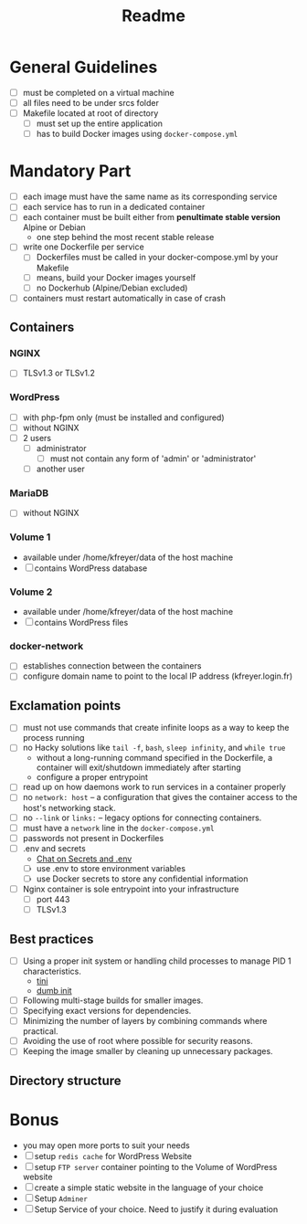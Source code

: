 #+title: Readme

* General Guidelines
- [ ] must be completed on a virtual machine
- [ ] all files need to be under srcs folder
- [ ] Makefile located at root of directory
  - [ ] must set up the entire application
  - [ ] has to build Docker images using =docker-compose.yml=

* Mandatory Part
- [ ] each image must have the same name as its corresponding service
- [ ] each service has to run in a dedicated container
- [ ] each container must be built either from *penultimate stable version* Alpine or Debian
  - one step behind the most recent stable release
- [ ] write one Dockerfile per service
  - [ ] Dockerfiles must be called in your docker-compose.yml by your Makefile
  - [ ] means, build your Docker images yourself
  - [ ] no Dockerhub (Alpine/Debian excluded)
- [ ] containers must restart automatically in case of crash

** Containers
*** NGINX
- [ ] TLSv1.3 or TLSv1.2
*** WordPress
- [ ] with php-fpm only (must be installed and configured)
- [ ] without NGINX
- [ ] 2 users
  - [ ] administrator
    - [ ] must not contain any form of 'admin' or 'administrator'
  - [ ] another user
*** MariaDB
- [ ] without NGINX
*** Volume 1
- available under /home/kfreyer/data of the host machine
- [ ] contains WordPress database
*** Volume 2
- available under /home/kfreyer/data of the host machine
- [ ] contains WordPress files
*** docker-network
- [ ] establishes connection between the containers
- [ ] configure domain name to point to the local IP address (kfreyer.login.fr)
** Exclamation points
- [ ] must not use commands that create infinite loops as a way to keep the process running
- [ ] no Hacky solutions like =tail -f=, =bash=, =sleep infinity=, and =while true=
  - without a long-running command specified in the Dockerfile, a container will exit/shutdown immediately after starting
  - configure a proper entrypoint
- [ ] read up on how daemons work to run services in a container properly
- [ ] no =network: host=
  – a configuration that gives the container access to the host's networking stack.
- [ ] no =--link= or =links:=
  – legacy options for connecting containers.
- [ ] must have a =network= line in the =docker-compose.yml=
- [ ] passwords not present in Dockerfiles
- [ ] .env and secrets
  - [[https://42born2code.slack.com/archives/CN9RHKQHW/p1745060462370869][Chat on Secrets and .env]]
  - [ ] use .env to store environment variables
  - [ ] use Docker secrets to store any confidential information
- [ ] Nginx container is sole entrypoint into your infrastructure
  - [ ] port 443
  - [ ] TLSv1.3
** Best practices
- [ ] Using a proper init system or handling child processes to manage PID 1 characteristics.
  - [[https://github.com/krallin/tini][tini]]
  - [[https://github.com/Yelp/dumb-init][dumb init]]
- [ ] Following multi-stage builds for smaller images.
- [ ] Specifying exact versions for dependencies.
- [ ] Minimizing the number of layers by combining commands where practical.
- [ ] Avoiding the use of root where possible for security reasons.
- [ ] Keeping the image smaller by cleaning up unnecessary packages.
** Directory structure
* Bonus
- you may open more ports to suit your needs
- [ ] setup =redis cache= for WordPress Website
- [ ] setup =FTP server= container pointing to the Volume of WordPress website
- [ ] create a simple static website in the language of your choice
- [ ] Setup =Adminer=
- [ ] Setup Service of your choice. Need to justify it during evaluation
